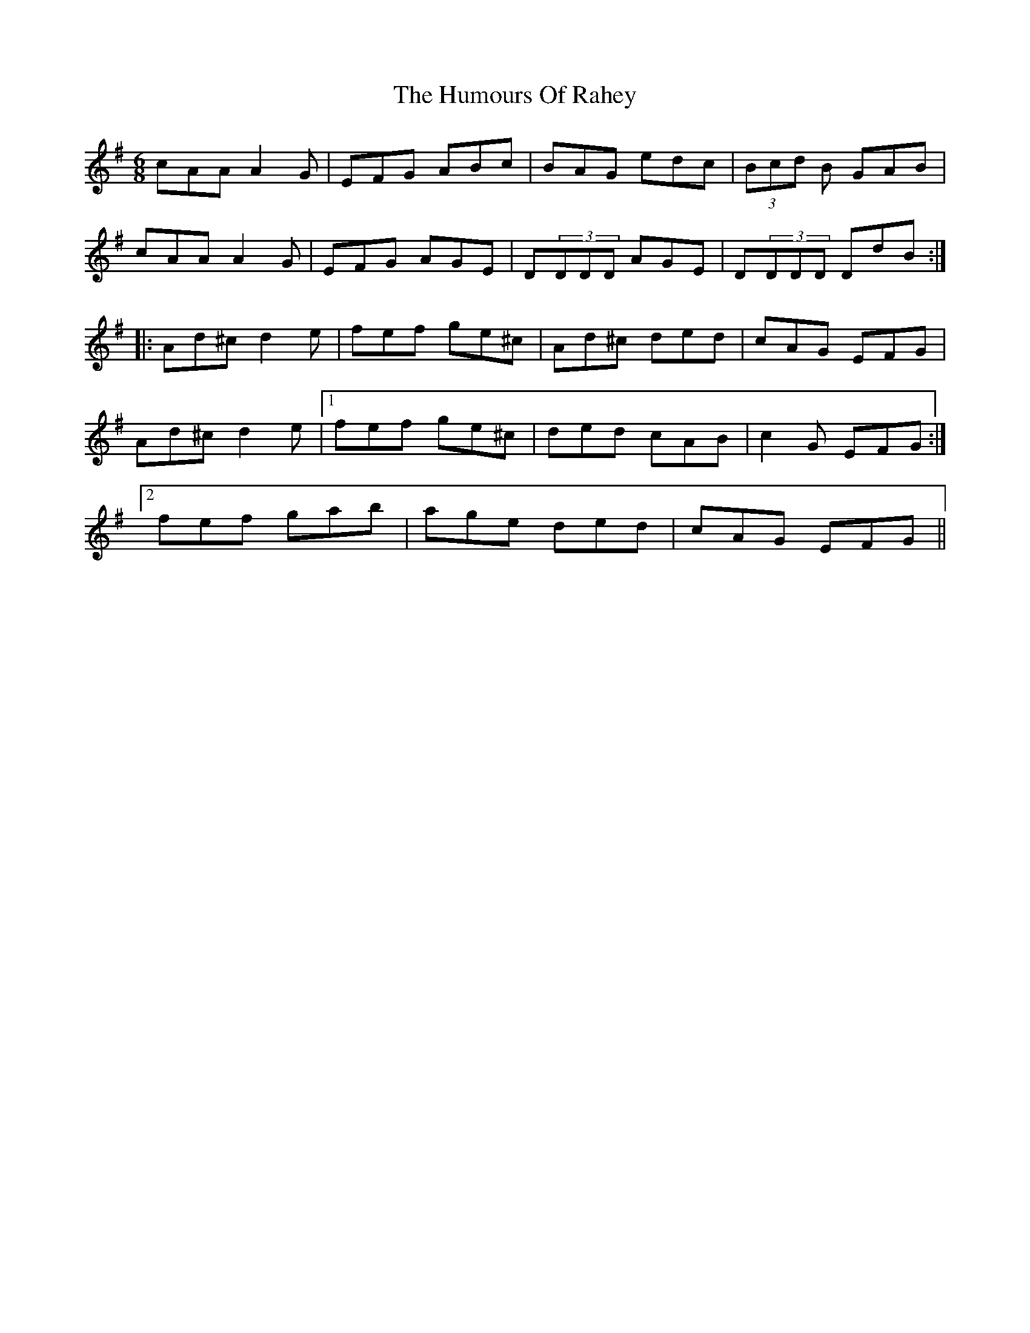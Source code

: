 X: 18269
T: Humours Of Rahey, The
R: jig
M: 6/8
K: Dmixolydian
cAA A2G|EFG ABc|BAG edc|(3Bcd B GAB|
cAA A2G|EFG AGE|D(3DDD AGE|D(3DDD DdB:|
|:Ad^c d2e|fef ge^c|Ad^c ded|cAG EFG|
Ad^c d2e|1 fef ge^c|ded cAB|c2G EFG:|
[2 fef gab|age ded|cAG EFG||

